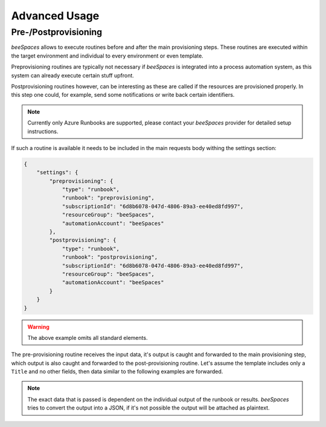 Advanced Usage
==============

.. sectionauthor:: Bruno Leupi <bruno@bee365.ch>


Pre-/Postprovisioning
---------------------

*beeSpaces* allows to execute routines before and after the main provisioning steps. These routines
are executed within the target environment and individual to every environment or even template.

Preprovisioning routines are typically not necessary if *beeSpaces* is integrated into a process automation
system, as this system can already execute certain stuff upfront.

Postprovisioning routines however, can be interesting as these are called if the resources are provisioned
properly. In this step one could, for example, send some notifications or write back certain identifiers.

.. note::
    Currently only Azure Runbooks are supported, please contact your *beeSpaces* provider for detailed
    setup instructions.

If such a routine is available it needs to be included in the main requests body withing the settings section:

.. code-block:: json

    {
        "settings": {
            "preprovisioning": {
                "type": "runbook",
                "runbook": "preprovisioning",
                "subscriptionId": "6d8b6078-047d-4806-89a3-ee40ed8fd997",
                "resourceGroup": "beeSpaces",
                "automationAccount": "beeSpaces"
            },
            "postprovisioning": {
                "type": "runbook",
                "runbook": "postprovisioning",
                "subscriptionId": "6d8b6078-047d-4806-89a3-ee40ed8fd997",
                "resourceGroup": "beeSpaces",
                "automationAccount": "beeSpaces"
            }
        }
    }

.. warning:: The above example omits all standard elements.

The pre-provisioning routine receives the input data, it's output is caught and forwarded
to the main provisioning step, which output is also caught and forwarded to the post-provisioning routine. Let's
assume the template includes only a ``Title`` and no other fields, then data similar to the following examples are
forwarded.

.. code-block:: json
    :caption: API call body

    {
        "Title": "Dragonfly",
        "settings": "...",
    }

.. code-block:: typescript
    :caption: Preprovisoning data

    correlationId = '9f5f1553-e2aa-4e48-884a-1cfbb77dd4fb'
    data = {
        Title: 'Dragonfly'
        // ... plus settings
    }

.. code-block:: typescript
    :caption: Provisoning data

    correlationId = '9f5f1553-e2aa-4e48-884a-1cfbb77dd4fb'
    data = {
        Title: 'Dragonfly',
        results: {
            preprovisioning: {
                referenceNumber: 'PRJ-551818'
            }
        }
        // ...
    }

.. code-block:: typescript
    :caption: Postprovisioning data

    correlationId = '9f5f1553-e2aa-4e48-884a-1cfbb77dd4fb'
    data = {
        Title: 'Dragonfly',
        results: {
            preprovisioning: {
                referenceNumber: 'PRJ-551818'
            },
            provisoning: {
                Title: 'Dragonfly',
                Url:  'https://contoso.sharepoint.com/sites/PRJ-551818'
            }
        }
        // ...
    }

.. note::
    The exact data that is passed is dependent on the individual output of the runbook or results.
    *beeSpaces* tries to convert the output into a JSON, if it's not possible the output will be attached as
    plaintext.
